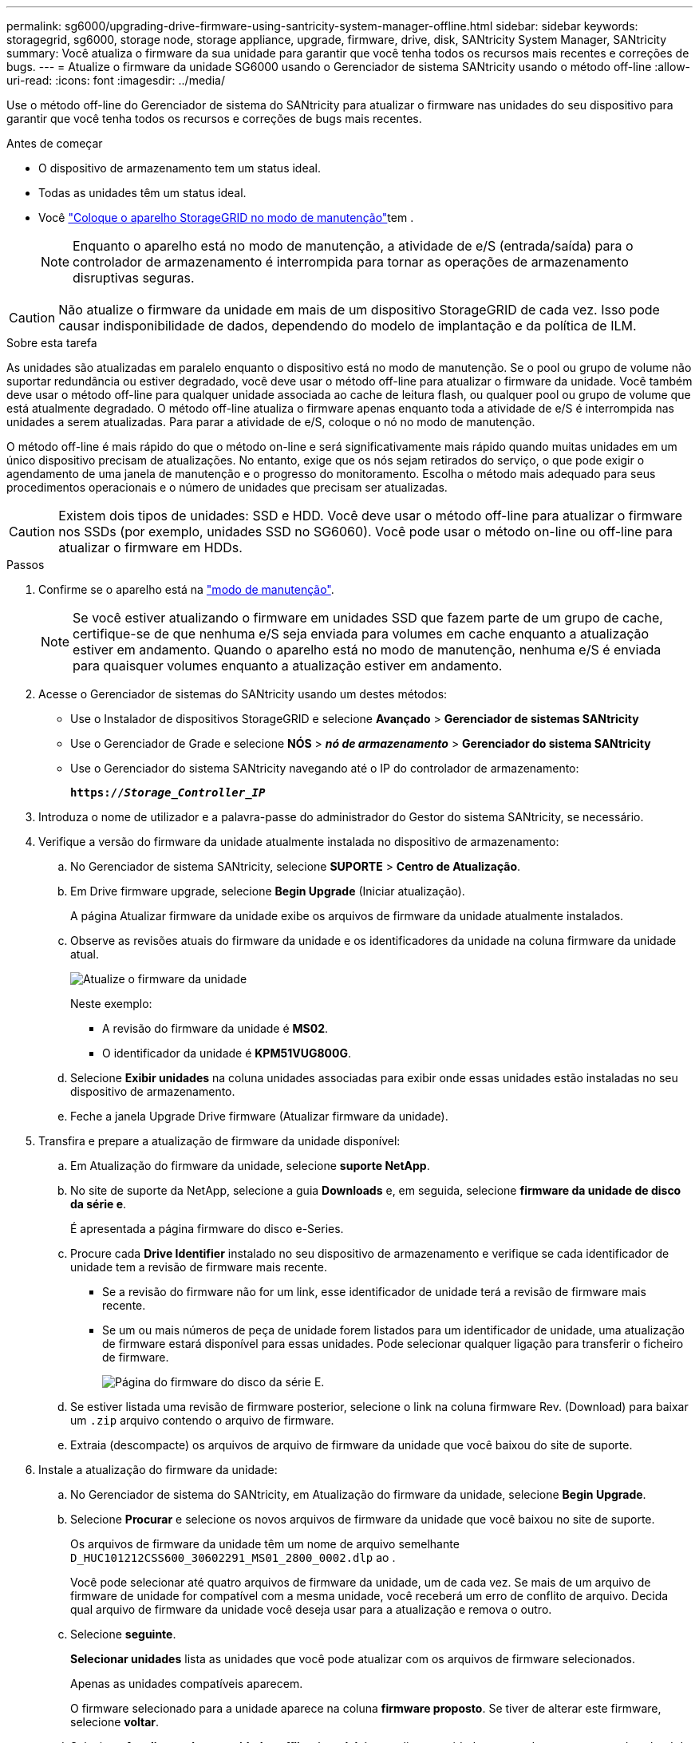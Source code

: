 ---
permalink: sg6000/upgrading-drive-firmware-using-santricity-system-manager-offline.html 
sidebar: sidebar 
keywords: storagegrid, sg6000, storage node, storage appliance, upgrade, firmware, drive, disk, SANtricity System Manager, SANtricity 
summary: Você atualiza o firmware da sua unidade para garantir que você tenha todos os recursos mais recentes e correções de bugs. 
---
= Atualize o firmware da unidade SG6000 usando o Gerenciador de sistema SANtricity usando o método off-line
:allow-uri-read: 
:icons: font
:imagesdir: ../media/


[role="lead"]
Use o método off-line do Gerenciador de sistema do SANtricity para atualizar o firmware nas unidades do seu dispositivo para garantir que você tenha todos os recursos e correções de bugs mais recentes.

.Antes de começar
* O dispositivo de armazenamento tem um status ideal.
* Todas as unidades têm um status ideal.
* Você link:../commonhardware/placing-appliance-into-maintenance-mode.html["Coloque o aparelho StorageGRID no modo de manutenção"]tem .
+

NOTE: Enquanto o aparelho está no modo de manutenção, a atividade de e/S (entrada/saída) para o controlador de armazenamento é interrompida para tornar as operações de armazenamento disruptivas seguras.




CAUTION: Não atualize o firmware da unidade em mais de um dispositivo StorageGRID de cada vez. Isso pode causar indisponibilidade de dados, dependendo do modelo de implantação e da política de ILM.

.Sobre esta tarefa
As unidades são atualizadas em paralelo enquanto o dispositivo está no modo de manutenção. Se o pool ou grupo de volume não suportar redundância ou estiver degradado, você deve usar o método off-line para atualizar o firmware da unidade. Você também deve usar o método off-line para qualquer unidade associada ao cache de leitura flash, ou qualquer pool ou grupo de volume que está atualmente degradado. O método off-line atualiza o firmware apenas enquanto toda a atividade de e/S é interrompida nas unidades a serem atualizadas. Para parar a atividade de e/S, coloque o nó no modo de manutenção.

O método off-line é mais rápido do que o método on-line e será significativamente mais rápido quando muitas unidades em um único dispositivo precisam de atualizações. No entanto, exige que os nós sejam retirados do serviço, o que pode exigir o agendamento de uma janela de manutenção e o progresso do monitoramento. Escolha o método mais adequado para seus procedimentos operacionais e o número de unidades que precisam ser atualizadas.


CAUTION: Existem dois tipos de unidades: SSD e HDD. Você deve usar o método off-line para atualizar o firmware nos SSDs (por exemplo, unidades SSD no SG6060). Você pode usar o método on-line ou off-line para atualizar o firmware em HDDs.

.Passos
. Confirme se o aparelho está na link:../commonhardware/placing-appliance-into-maintenance-mode.html["modo de manutenção"].
+

NOTE: Se você estiver atualizando o firmware em unidades SSD que fazem parte de um grupo de cache, certifique-se de que nenhuma e/S seja enviada para volumes em cache enquanto a atualização estiver em andamento. Quando o aparelho está no modo de manutenção, nenhuma e/S é enviada para quaisquer volumes enquanto a atualização estiver em andamento.

. Acesse o Gerenciador de sistemas do SANtricity usando um destes métodos:
+
** Use o Instalador de dispositivos StorageGRID e selecione *Avançado* > *Gerenciador de sistemas SANtricity*
** Use o Gerenciador de Grade e selecione *NÓS* > *_nó de armazenamento_* > *Gerenciador do sistema SANtricity*
** Use o Gerenciador do sistema SANtricity navegando até o IP do controlador de armazenamento:
+
`*https://_Storage_Controller_IP_*`



. Introduza o nome de utilizador e a palavra-passe do administrador do Gestor do sistema SANtricity, se necessário.
. Verifique a versão do firmware da unidade atualmente instalada no dispositivo de armazenamento:
+
.. No Gerenciador de sistema SANtricity, selecione *SUPORTE* > *Centro de Atualização*.
.. Em Drive firmware upgrade, selecione *Begin Upgrade* (Iniciar atualização).
+
A página Atualizar firmware da unidade exibe os arquivos de firmware da unidade atualmente instalados.

.. Observe as revisões atuais do firmware da unidade e os identificadores da unidade na coluna firmware da unidade atual.
+
image::../media/storagegrid_update_drive_firmware.png[Atualize o firmware da unidade]

+
Neste exemplo:

+
*** A revisão do firmware da unidade é *MS02*.
*** O identificador da unidade é *KPM51VUG800G*.


.. Selecione *Exibir unidades* na coluna unidades associadas para exibir onde essas unidades estão instaladas no seu dispositivo de armazenamento.
.. Feche a janela Upgrade Drive firmware (Atualizar firmware da unidade).


. Transfira e prepare a atualização de firmware da unidade disponível:
+
.. Em Atualização do firmware da unidade, selecione *suporte NetApp*.
.. No site de suporte da NetApp, selecione a guia *Downloads* e, em seguida, selecione *firmware da unidade de disco da série e*.
+
É apresentada a página firmware do disco e-Series.

.. Procure cada *Drive Identifier* instalado no seu dispositivo de armazenamento e verifique se cada identificador de unidade tem a revisão de firmware mais recente.
+
*** Se a revisão do firmware não for um link, esse identificador de unidade terá a revisão de firmware mais recente.
*** Se um ou mais números de peça de unidade forem listados para um identificador de unidade, uma atualização de firmware estará disponível para essas unidades. Pode selecionar qualquer ligação para transferir o ficheiro de firmware.
+
image::../media/storagegrid_drive_firmware_download.png[Página do firmware do disco da série E.]



.. Se estiver listada uma revisão de firmware posterior, selecione o link na coluna firmware Rev. (Download) para baixar um `.zip` arquivo contendo o arquivo de firmware.
.. Extraia (descompacte) os arquivos de arquivo de firmware da unidade que você baixou do site de suporte.


. Instale a atualização do firmware da unidade:
+
.. No Gerenciador de sistema do SANtricity, em Atualização do firmware da unidade, selecione *Begin Upgrade*.
.. Selecione *Procurar* e selecione os novos arquivos de firmware da unidade que você baixou no site de suporte.
+
Os arquivos de firmware da unidade têm um nome de arquivo semelhante `D_HUC101212CSS600_30602291_MS01_2800_0002.dlp` ao .

+
Você pode selecionar até quatro arquivos de firmware da unidade, um de cada vez. Se mais de um arquivo de firmware de unidade for compatível com a mesma unidade, você receberá um erro de conflito de arquivo. Decida qual arquivo de firmware da unidade você deseja usar para a atualização e remova o outro.

.. Selecione *seguinte*.
+
*Selecionar unidades* lista as unidades que você pode atualizar com os arquivos de firmware selecionados.

+
Apenas as unidades compatíveis aparecem.

+
O firmware selecionado para a unidade aparece na coluna *firmware proposto*. Se tiver de alterar este firmware, selecione *voltar*.

.. Selecione *Atualizar todas as unidades offline (paralelo)* – atualiza as unidades que podem suportar um download de firmware apenas enquanto toda a atividade de e/S é interrompida em qualquer volume que use as unidades.
+

CAUTION: Deve colocar o aparelho no modo de manutenção antes de utilizar este método. Você deve usar o método *Offline* para atualizar o firmware da unidade.

+

CAUTION: Se pretender utilizar a atualização offline (paralela), não prossiga, a menos que tenha a certeza de que o aparelho está no modo de manutenção. A falha em colocar o aparelho no modo de manutenção antes de iniciar uma atualização de firmware da unidade offline pode causar perda de dados.

.. Na primeira coluna da tabela, selecione a unidade ou unidades que deseja atualizar.
+
A prática recomendada é atualizar todas as unidades do mesmo modelo para a mesma revisão de firmware.

.. Selecione *Start* (Iniciar) e confirme que pretende efetuar a atualização.
+
Se você precisar parar a atualização, selecione *Stop*. Todas as transferências de firmware atualmente em curso são concluídas. Quaisquer downloads de firmware que não tenham sido iniciados são cancelados.

+

CAUTION: Parar a atualização do firmware da unidade pode resultar em perda de dados ou unidades indisponíveis.

.. (Opcional) para ver uma lista do que foi atualizado, selecione *Save Log*.
+
O arquivo de log é salvo na pasta de downloads do navegador com o `latest-upgrade-log-timestamp.txt` nome .

+
link:troubleshoot-upgrading-drive-firmware-using-santricity-system-manager.html["Se necessário, solucione os erros de atualização do firmware do driver"].



. Após a conclusão do procedimento, execute quaisquer procedimentos de manutenção adicionais enquanto o nó estiver no modo de manutenção. Quando terminar, ou se tiver alguma avaria e quiser recomeçar, aceda ao Instalador de aplicações StorageGRID e selecione *Avançado* > *controlador de reinicialização*. Em seguida, selecione uma destas opções:
+
** * Reinicie no StorageGRID*.
** * Reinicie no modo de manutenção*. Reinicie o controlador e mantenha o nó no modo de manutenção. Selecione esta opção se houver falhas durante o procedimento e você quiser recomeçar. Depois que o nó terminar de reiniciar para o modo de manutenção, reinicie a partir da etapa apropriada no procedimento que falhou.
+
Pode demorar até 20 minutos para o aparelho reiniciar e voltar a ligar a grelha. Para confirmar que a reinicialização está concluída e que o nó voltou a ingressar na grade, volte ao Gerenciador de Grade. A página de nós deve exibir um status normal (ícone de marca de seleção verde image:../media/icon_alert_green_checkmark.png["marca de verificação verde"]à esquerda do nome do nó) para o nó do dispositivo, indicando que não há alertas ativos e o nó está conetado à grade.

+
image::../media/nodes_menu.png[Nó do dispositivo voltou a unir a grade]





